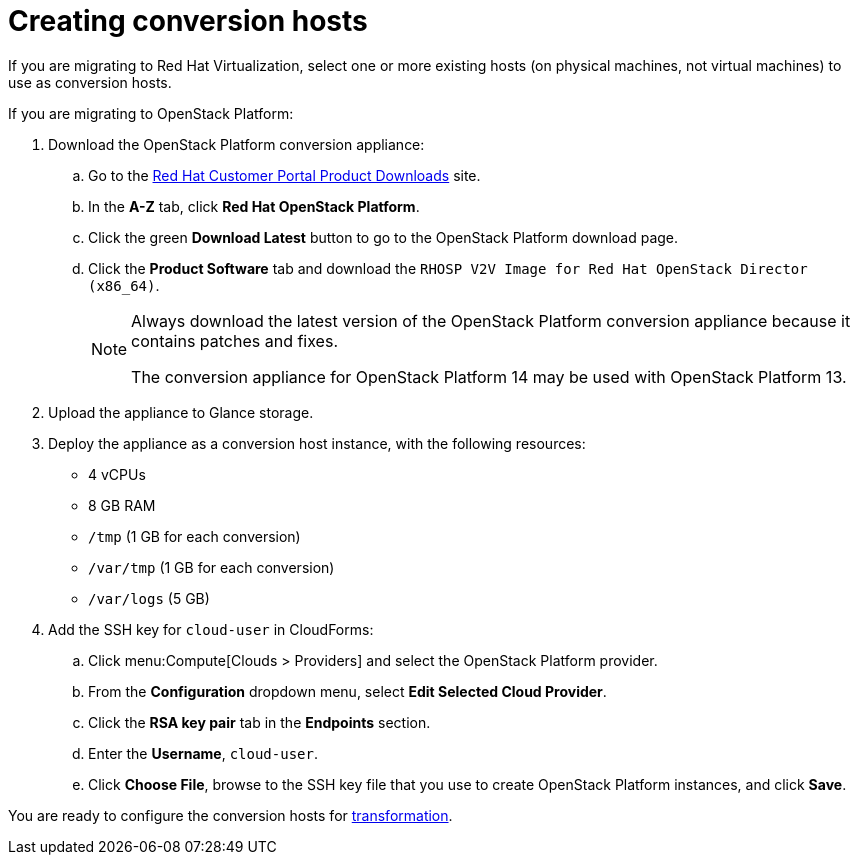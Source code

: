 [id="Creating_conversion_hosts"]
= Creating conversion hosts

If you are migrating to Red Hat Virtualization, select one or more existing hosts (on physical machines, not virtual machines) to use as conversion hosts.

If you are migrating to OpenStack Platform:

. Download the OpenStack Platform conversion appliance:

.. Go to the link:https://access.redhat.com/downloads/[Red Hat Customer Portal Product Downloads] site.
.. In the *A-Z* tab, click *Red Hat OpenStack Platform*.
.. Click the green *Download Latest* button to go to the OpenStack Platform download page.
.. Click the *Product Software* tab and download the `RHOSP V2V Image for Red Hat OpenStack Director (x86_64)`.
+
[NOTE]
====
Always download the latest version of the OpenStack Platform conversion appliance because it contains patches and fixes.

The conversion appliance for OpenStack Platform 14 may be used with OpenStack Platform 13.
====

. Upload the appliance to Glance storage.
. Deploy the appliance as a conversion host instance, with the following resources:

* 4 vCPUs
* 8 GB RAM
* `/tmp` (1 GB for each conversion)
* `/var/tmp` (1 GB for each conversion)
* `/var/logs` (5 GB)

. Add the SSH key for `cloud-user` in CloudForms:

.. Click menu:Compute[Clouds > Providers] and select the OpenStack Platform provider.
.. From the *Configuration* dropdown menu, select *Edit Selected Cloud Provider*.
.. Click the *RSA key pair* tab in the *Endpoints* section.
.. Enter the *Username*, `cloud-user`.
.. Click *Choose File*, browse to the SSH key file that you use to create OpenStack Platform instances, and click *Save*.

You are ready to configure the conversion hosts for xref:Configuring_conversion_hosts_for_transformation[transformation].
